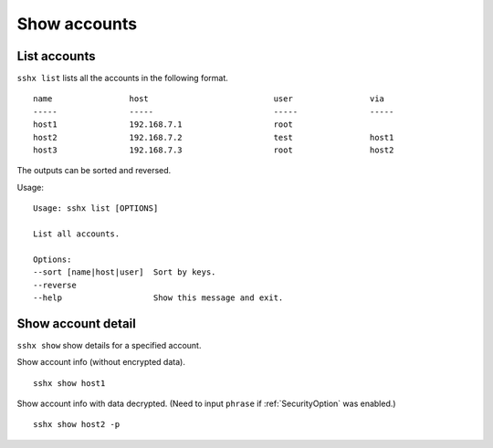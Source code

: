 Show accounts
=============

List accounts
-------------

``sshx list`` lists all the accounts in the following format. ::

    name                host                          user                via                 
    -----               -----                         -----               -----               
    host1               192.168.7.1                   root                                    
    host2               192.168.7.2                   test                host1               
    host3               192.168.7.3                   root                host2               

The outputs can be sorted and reversed.

Usage: ::

    Usage: sshx list [OPTIONS]

    List all accounts.

    Options:
    --sort [name|host|user]  Sort by keys.
    --reverse
    --help                   Show this message and exit.



Show account detail
-------------------

``sshx show`` show details for a specified account.

Show account info (without encrypted data). ::

    sshx show host1

Show account info with data decrypted. (Need to input ``phrase`` if :ref:`SecurityOption` was enabled.) ::

    sshx show host2 -p
